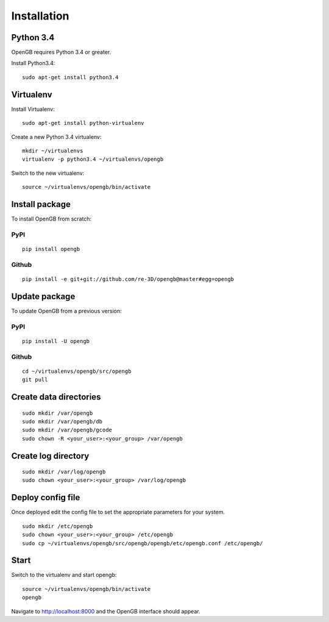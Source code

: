 Installation
============

Python 3.4
^^^^^^^^^^

OpenGB requires Python 3.4 or greater. 

Install Python3.4:

::

    sudo apt-get install python3.4

Virtualenv
^^^^^^^^^^

Install Virtualenv: 

::

    sudo apt-get install python-virtualenv

Create a new Python 3.4 virtualenv:

::    

    mkdir ~/virtualenvs
    virtualenv -p python3.4 ~/virtualenvs/opengb

Switch to the new virtualenv:

::

    source ~/virtualenvs/opengb/bin/activate

Install package
^^^^^^^^^^^^^^^

To install OpenGB from scratch:

PyPI
----

::

    pip install opengb

Github
------

::

    pip install -e git+git://github.com/re-3D/opengb@master#egg=opengb

Update package
^^^^^^^^^^^^^^

To update OpenGB from a previous version:

PyPI
----

::

    pip install -U opengb

Github
------

::

    cd ~/virtualenvs/opengb/src/opengb
    git pull

Create data directories
^^^^^^^^^^^^^^^^^^^^^^^

::

    sudo mkdir /var/opengb
    sudo mkdir /var/opengb/db
    sudo mkdir /var/opengb/gcode
    sudo chown -R <your_user>:<your_group> /var/opengb

Create log directory
^^^^^^^^^^^^^^^^^^^^

::

    sudo mkdir /var/log/opengb
    sudo chown <your_user>:<your_group> /var/log/opengb

Deploy config file
^^^^^^^^^^^^^^^^^^

Once deployed edit the config file to set the appropriate parameters for your system.

::

    sudo mkdir /etc/opengb
    sudo chown <your_user>:<your_group> /etc/opengb
    sudo cp ~/virtualenvs/opengb/src/opengb/opengb/etc/opengb.conf /etc/opengb/

Start
^^^^^

Switch to the virtualenv and start opengb:

::

    source ~/virtualenvs/opengb/bin/activate
    opengb

Navigate to http://localhost:8000 and the OpenGB interface should appear.

.. _PyPI: https://pypi.python.org/ 
